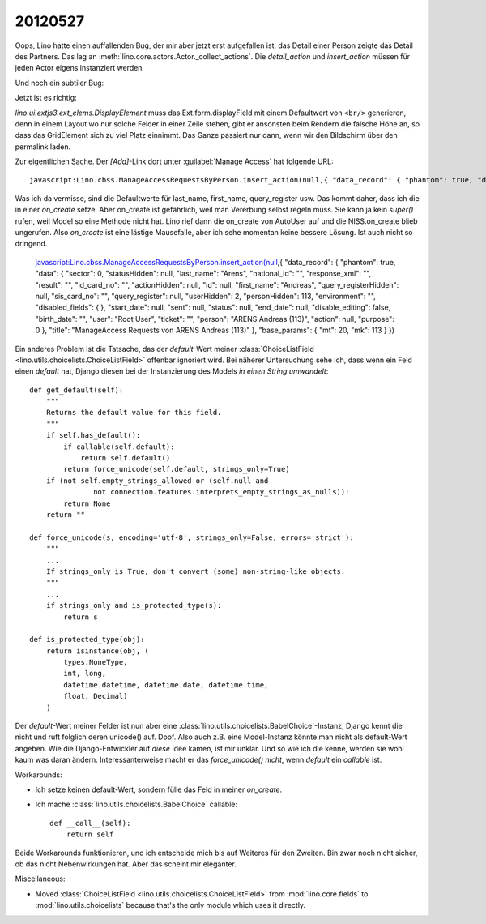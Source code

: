 20120527
========

Oops, Lino hatte einen auffallenden Bug, der mir aber jetzt erst aufgefallen ist: 
das Detail einer Person zeigte das Detail des Partners.
Das lag an :meth:`lino.core.actors.Actor._collect_actions`. 
Die `detail_action` und `insert_action` müssen für jeden Actor eigens instanziert werden

Und noch ein subtiler Bug: 

.. image:: 0527/0527a.jpg
  :scale: 90
  
Jetzt ist es richtig:

.. image:: 0527/0527b.jpg
  :scale: 90


`lino.ui.extjs3.ext_elems.DisplayElement` muss das Ext.form.displayField 
mit einem Defaultwert von ``<br/>``
generieren, denn in einem Layout wo nur solche Felder in einer Zeile stehen,
gibt er ansonsten beim Rendern die falsche Höhe an, so dass das GridElement 
sich zu viel Platz einnimmt. Das Ganze passiert nur dann, wenn wir den Bildschirm 
über den permalink laden.


Zur eigentlichen Sache. Der `[Add]`-Link dort unter :guilabel:`Manage Access` hat folgende URL::

  javascript:Lino.cbss.ManageAccessRequestsByPerson.insert_action(null,{ "data_record": { "phantom": true, "data": { "sector": 0, "statusHidden": null, "last_name": "", "national_id": "", "response_xml": "", "result": "", "id_card_no": "", "actionHidden": null, "id": null, "first_name": "", "query_registerHidden": null, "sis_card_no": "", "query_register": null, "userHidden": 2, "personHidden": 113, "environment": "", "disabled_fields": {  }, "start_date": null, "sent": null, "status": null, "end_date": null, "disable_editing": false, "birth_date": "", "user": "Root User", "ticket": "", "person": "ARENS Andreas (113)", "action": null, "purpose": 0 }, "title": "ManageAccess Requests von ARENS Andreas (113)" }, "base_params": { "mt": 20, "mk": 113 } })
  
Was ich da vermisse, sind die Defaultwerte für last_name, first_name, query_register usw. 
Das kommt daher, dass ich die in einer `on_create` setze. 
Aber on_create ist gefährlich, weil man Vererbung selbst regeln muss. 
Sie kann ja kein `super()` rufen, weil Model so eine Methode nicht hat.
Lino rief dann die on_create von AutoUser auf und die NISS.on_create blieb ungerufen.
Also `on_create` ist eine lästige Mausefalle, aber ich sehe momentan 
keine bessere Lösung. Ist auch nicht so dringend.

  javascript:Lino.cbss.ManageAccessRequestsByPerson.insert_action(null,{ "data_record": { "phantom": true, "data": { "sector": 0, "statusHidden": null, "last_name": "Arens", "national_id": "", "response_xml": "", "result": "", "id_card_no": "", "actionHidden": null, "id": null, "first_name": "Andreas", "query_registerHidden": null, "sis_card_no": "", "query_register": null, "userHidden": 2, "personHidden": 113, "environment": "", "disabled_fields": {  }, "start_date": null, "sent": null, "status": null, "end_date": null, "disable_editing": false, "birth_date": "", "user": "Root User", "ticket": "", "person": "ARENS Andreas (113)", "action": null, "purpose": 0 }, "title": "ManageAccess Requests von ARENS Andreas (113)" }, "base_params": { "mt": 20, "mk": 113 } })


Ein anderes Problem ist die Tatsache, das der `default`-Wert meiner 
:class:`ChoiceListField <lino.utils.choicelists.ChoiceListField>` 
offenbar ignoriert wird. Bei näherer Untersuchung sehe ich, dass 
wenn ein Feld einen `default` hat, Django diesen bei der Instanzierung 
des Models *in einen String umwandelt*::

    def get_default(self):
        """
        Returns the default value for this field.
        """
        if self.has_default():
            if callable(self.default):
                return self.default()
            return force_unicode(self.default, strings_only=True)
        if (not self.empty_strings_allowed or (self.null and
                   not connection.features.interprets_empty_strings_as_nulls)):
            return None
        return ""

    def force_unicode(s, encoding='utf-8', strings_only=False, errors='strict'):
        """
        ...
        If strings_only is True, don't convert (some) non-string-like objects.
        """
        ...
        if strings_only and is_protected_type(s):
            return s
            
    def is_protected_type(obj):
        return isinstance(obj, (
            types.NoneType,
            int, long,
            datetime.datetime, datetime.date, datetime.time,
            float, Decimal)
        )
            
Der `default`-Wert meiner Felder ist nun aber eine 
:class:`lino.utils.choicelists.BabelChoice`-Instanz,
Django kennt die nicht und ruft folglich deren unicode() 
auf. Doof. Also auch z.B. eine Model-Instanz könnte man 
nicht als default-Wert angeben. Wie die Django-Entwickler 
auf *diese* Idee  kamen, ist mir unklar. 
Und so wie ich die kenne, werden sie wohl kaum was daran ändern.
Interessanterweise macht er das `force_unicode()` *nicht*, 
wenn `default` ein *callable* ist.

Workarounds:

- Ich setze keinen default-Wert, sondern fülle das Feld in 
  meiner `on_create`.
  
- Ich mache :class:`lino.utils.choicelists.BabelChoice` callable::

    def __call__(self):
        return self

Beide Workarounds funktionieren, und ich entscheide mich bis auf 
Weiteres für den Zweiten. Bin zwar noch nicht sicher, ob das nicht 
Nebenwirkungen hat. Aber das scheint mir eleganter.

Miscellaneous:

- Moved :class:`ChoiceListField <lino.utils.choicelists.ChoiceListField>` 
  from :mod:`lino.core.fields`
  to :mod:`lino.utils.choicelists` because that's the only module which uses it directly.
  
  